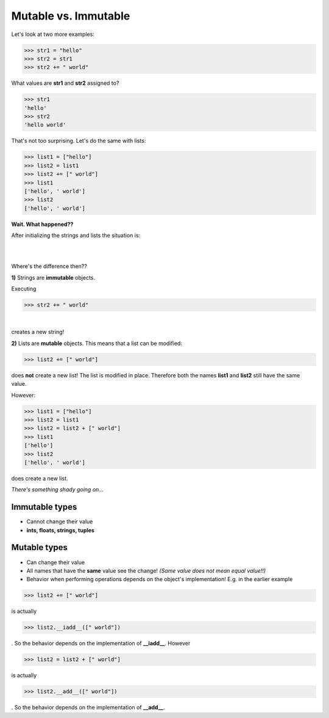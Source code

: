 Mutable vs. Immutable
=====================

Let's look at two more examples:

>>> str1 = "hello"
>>> str2 = str1
>>> str2 += " world"

What values are **str1** and **str2** assigned to? 

>>> str1
'hello'
>>> str2
'hello world'

That's not too surprising. Let's do the same with lists:

>>> list1 = ["hello"]
>>> list2 = list1
>>> list2 += [" world"]
>>> list1
['hello', ' world']
>>> list2
['hello', ' world']

**Wait. What happened??**

After initializing the strings and lists the situation is:

.. graphviz::

  digraph first {
    rankdir=LR;
    hello [label = "hello", style=dotted, shape=polygon];
    "str1" -> hello [weight=100];
    "str2" -> hello;
  }

|

.. graphviz::

  digraph first {
    rankdir=LR;
    hello [label = "[\"hello\"]", style=dotted, shape=polygon];
    "list1" -> hello [weight=100];
    "list2" -> hello;
  }

|

Where's the difference then??

**1)** Strings are **immutable** objects.

Executing

>>> str2 += " world"

.. graphviz::

  digraph first {
    rankdir=LR;
    hello [label = "hello", style=dotted, shape=polygon];
    helloworld [label = "hello world", style=dotted, shape=polygon];
    "str2" -> helloworld;
    "str1" -> hello;
  }

|

creates a new string!

**2)** Lists are **mutable** objects. This means that a list can be modified:

>>> list2 += [" world"]

does **not** create a new list! The list is modified in place. Therefore both the names **list1** and **list2** still have the same value.

.. graphviz::

  digraph first {
    rankdir=LR;
    hello [label = "[\"hello\", \" world\"]", style=dotted, shape=polygon];
    "list1" -> hello [weight=100];
    "list2" -> hello;
  }

However:

>>> list1 = ["hello"]
>>> list2 = list1
>>> list2 = list2 + [" world"]
>>> list1
['hello']
>>> list2
['hello', ' world']

does create a new list. 

.. graphviz::

  digraph first {
    rankdir=LR;
    hello [label = "[\"hello\"]", style=dotted, shape=polygon];
    helloworld [label = "[\"hello\", \" world\"]", style=dotted, shape=polygon];
    "list1" -> hello [weight=100];
    "list2" -> helloworld;
  }

*There's something shady going on...*



Immutable types
---------------

* Cannot change their value
* **ints, floats, strings, tuples**

Mutable types
-------------

* Can change their value
* All names that have the **same** value see the change! *(Same value does not mean equal value!!)*
* Behavior when performing operations depends on the object's implementation!
  E.g. in the earlier example

>>> list2 += [" world"]

is actually

>>> list2.__iadd__([" world"])

. So the behavior depends on the implementation of **__iadd__**. However

>>> list2 = list2 + [" world"]

is actually

>>> list2.__add__([" world"])

. So the behavior depends on the implementation of **__add__**.
